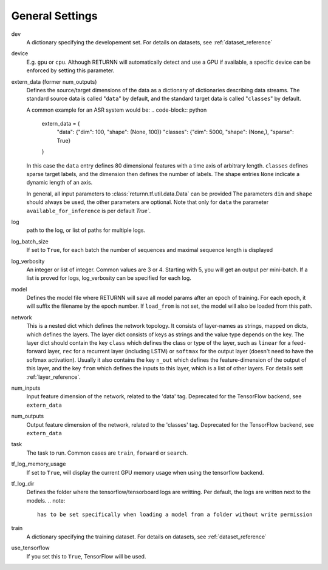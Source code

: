 .. _general_settings:

================
General Settings
================

dev
    A dictionary specifying the developement set. For details on datasets, see :ref:`dataset_reference`

device
    E.g. ``gpu`` or ``cpu``.
    Although RETURNN will automatically detect and use a GPU if available,
    a specific device can be enforced by setting this parameter.

extern_data (former num_outputs)
    Defines the source/target dimensions of the data as a dictionary of dictionaries describing data streams.
    The standard source data is called "``data``" by default,
    and the standard target data is called "``classes``" by default.

    A common example for an ASR system would be:
    .. code-block:: python

        extern_data = {
          "data": {"dim": 100, "shape": (None, 100)}
          "classes": {"dim": 5000, "shape": (None,), "sparse": True}
        }

    In this case the ``data`` entry defines 80 dimensional features with a time axis of arbitrary length.
    ``classes`` defines sparse target labels, and the dimension then defines the number of labels.
    The shape entries ``None`` indicate a dynamic length of an axis.

    In general, all input parameters to :class:`returnn.tf.util.data.Data` can be provided
    The parameters ``dim`` and ``shape`` should always be used, the other parameters are optional.
    Note that only for ``data`` the parameter ``available_for_inference`` is per default `True``.

log
    path to the log, or list of paths for multiple logs.

log_batch_size
    If set to ``True``, for each batch the number of sequences and maximal sequence length is displayed

log_verbosity
    An integer or list of integer. Common values are 3 or 4. Starting with 5, you will get an output per mini-batch.
    If a list is proved for logs, log_verbosity can be specified for each log.

model
    Defines the model file where RETURNN will save all model params after an epoch of training.
    For each epoch, it will suffix the filename by the epoch number.
    If ``load_from`` is not set, the model will also be loaded from this path.

network
    This is a nested dict which defines the network topology.
    It consists of layer-names as strings, mapped on dicts, which defines the layers.
    The layer dict consists of keys as strings and the value type depends on the key.
    The layer dict should contain the key ``class`` which defines the class or type of the layer,
    such as ``linear`` for a feed-forward layer, ``rec`` for a recurrent layer (including LSTM)
    or ``softmax`` for the output layer (doesn't need to have the softmax activation).
    Usually it also contains the key ``n_out`` which defines the feature-dimension of the output of this layer,
    and the key ``from`` which defines the inputs to this layer, which is a list of other layers.
    For details sett :ref:`layer_reference`.

num_inputs
    Input feature dimension of the network, related to the 'data' tag.
    Deprecated for the TensorFlow backend, see ``extern_data``

num_outputs
    Output feature dimension of the network, related to the 'classes' tag.
    Deprecated for the TensorFlow backend, see ``extern_data``

task
    The task to run. Common cases are ``train``, ``forward`` or ``search``.

tf_log_memory_usage
    If set to ``True``, will display the current GPU memory usage when using the tensorflow backend.

tf_log_dir
    Defines the folder where the tensorflow/tensorboard logs are writting. Per default, the logs are written next to the models.
    .. note::
        has to be set specifically when loading a model from a folder without write permission

train
    A dictionary specifying the training dataset. For details on datasets, see :ref:`dataset_reference`

use_tensorflow
    If you set this to ``True``, TensorFlow will be used.
